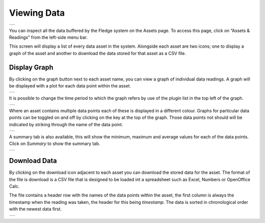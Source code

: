 .. Images
.. |viewing_data| image:: ../images/viewing_data.JPG
.. |view_graph| image:: ../images/view_graph.jpg
.. |view_hide| image:: ../images/view_hide.jpg
.. |view_summary| image:: ../images/view_summary.jpg
.. |view_times| image:: ../images/view_times.jpg
.. |view_spreadsheet| image:: ../images/view_spreadsheet.jpg

Viewing Data
############
+----------------+
| |viewing_data| |
+----------------+

You can inspect all the data buffered by the Fledge system on the Assets page.  To access this page, click on “Assets & Readings” from the left-side menu bar.

This screen will display a list of every data asset in the system.  Alongside each asset are two icons; one to display a graph of the asset and another to download the data stored for that asset as a CSV file.

Display Graph
~~~~~~~~~~~~~

.. image:: ../images/graph_icon.jpg
   :align: left

By clicking on the graph button next to each asset name, you can view a graph of individual data readings. A graph will be displayed with a plot for each data point within the asset.

+--------------+
| |view_graph| |
+--------------+

It is possible to change the time period to which the graph refers by use of the plugin list in the top left of the graph.

+--------------+
| |view_times| |
+--------------+

Where an asset contains multiple data points each of these is displayed in a different colour. Graphs for particular data points can be toggled on and off by clicking on the key at the top of the graph. Those data points not should will be indicated by striking through the name of the data point.

+-------------+
| |view_hide| |
+-------------+

A summary tab is also available, this will show the minimum, maximum and average values for each of the data points. Click on *Summary* to show the summary tab.

+----------------+
| |view_summary| |
+----------------+

Download Data
~~~~~~~~~~~~~

.. image:: ../images/download_icon.jpg
   :align: left

By clicking on the download icon adjacent to each asset you can download the stored data for the asset. The format of the file is download is a CSV file that is designed to be loaded int a spreadsheet such as Excel, Numbers or OpenOffice Calc.

The file contains a header row with the names of the data points within the asset, the first column is always the timestamp when the reading was taken, the header for this being *timestamp*. The data is sorted in chronological order with the newest data first.

+--------------------+
| |view_spreadsheet| |
+--------------------+

